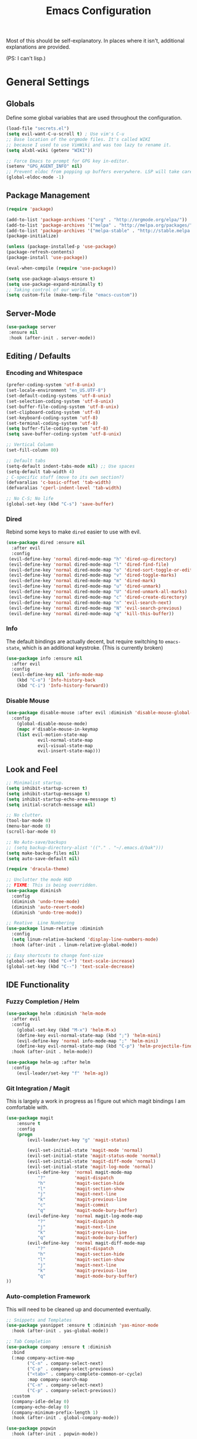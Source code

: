 #+TITLE: Emacs Configuration
#+PROPERTY: header-args :results output silent

Most of this should be self-explanatory. In places where it isn't,
additional explanations are provided.

(PS: I can't lisp.)

* General Settings
** Globals
   Define some global variables that are used throughout the configuration.

   #+BEGIN_SRC emacs-lisp
     (load-file "secrets.el")
     (setq evil-want-C-u-scroll t) ; Use vim's C-u
     ;; Base location of the orgmode files. It's called WIKI
     ;; because I used to use VimWiki and was too lazy to rename it.
     (setq alxbl-wiki (getenv "WIKI"))

     ;; Force Emacs to prompt for GPG key in-editor.
     (setenv "GPG_AGENT_INFO" nil)
     ;; Prevent eldoc from popping up buffers everywhere. LSP will take care of this.
     (global-eldoc-mode -1)
   #+END_SRC
** Package Management
   #+BEGIN_SRC emacs-lisp
    (require 'package)

    (add-to-list 'package-archives '("org" . "http://orgmode.org/elpa/"))
    (add-to-list 'package-archives '("melpa" . "http://melpa.org/packages/"))
    (add-to-list 'package-archives '("melpa-stable" . "http://stable.melpa.org/packages/"))
    (package-initialize)

    (unless (package-installed-p 'use-package)
    (package-refresh-contents)
    (package-install 'use-package))

    (eval-when-compile (require 'use-package))

    (setq use-package-always-ensure t)
    (setq use-package-expand-minimally t)
    ;; Taking control of our world.
    (setq custom-file (make-temp-file "emacs-custom"))

   #+END_SRC

** Server-Mode
   #+BEGIN_SRC emacs-lisp
     (use-package server
      :ensure nil
      :hook (after-init . server-mode))
   #+END_SRC
** Editing / Defaults
*** Encoding and Whitespace
   #+BEGIN_SRC emacs-lisp
     (prefer-coding-system 'utf-8-unix)
     (set-locale-environment "en_US.UTF-8")
     (set-default-coding-systems 'utf-8-unix)
     (set-selection-coding-system 'utf-8-unix)
     (set-buffer-file-coding-system 'utf-8-unix)
     (set-clipboard-coding-system 'utf-8)
     (set-keyboard-coding-system 'utf-8)
     (set-terminal-coding-system 'utf-8)
     (setq buffer-file-coding-system 'utf-8)
     (setq save-buffer-coding-system 'utf-8-unix)

     ;; Vertical Column
     (set-fill-column 80)

     ;; Default tabs
     (setq-default indent-tabs-mode nil) ;; Use spaces
     (setq-default tab-width 4)
     ; C-specific stuff (move to its own section?)
     (defvaralias 'c-basic-offset 'tab-width)
     (defvaralias 'cperl-indent-level 'tab-width)

     ;; No C-S; No life
     (global-set-key (kbd "C-s") 'save-buffer)
   #+END_SRC
*** Dired

    Rebind some keys to make =dired= easier to use with evil.

    #+BEGIN_SRC emacs-lisp
    (use-package dired :ensure nil
      :after evil
      :config
     (evil-define-key 'normal dired-mode-map "h" 'dired-up-directory)
     (evil-define-key 'normal dired-mode-map "l" 'dired-find-file)
     (evil-define-key 'normal dired-mode-map "o" 'dired-sort-toggle-or-edit)
     (evil-define-key 'normal dired-mode-map "v" 'dired-toggle-marks)
     (evil-define-key 'normal dired-mode-map "m" 'dired-mark)
     (evil-define-key 'normal dired-mode-map "u" 'dired-unmark)
     (evil-define-key 'normal dired-mode-map "U" 'dired-unmark-all-marks)
     (evil-define-key 'normal dired-mode-map "c" 'dired-create-directory)
     (evil-define-key 'normal dired-mode-map "n" 'evil-search-next)
     (evil-define-key 'normal dired-mode-map "N" 'evil-search-previous)
     (evil-define-key 'normal dired-mode-map "q" 'kill-this-buffer))
    #+END_SRC

*** Info
    The default bindings are actually decent, but require switching to
    =emacs-state=, which is an additional keystroke. (This is currently broken)

    #+BEGIN_SRC emacs-lisp
      (use-package info :ensure nil
        :after evil
        :config
        (evil-define-key nil 'info-mode-map
          (kbd "C-o") 'Info-history-back
          (kbd "C-i") 'Info-history-forward))
    #+END_SRC

*** Disable Mouse
    #+BEGIN_SRC emacs-lisp
      (use-package disable-mouse :after evil :diminish 'disable-mouse-global-mode
        :config 
          (global-disable-mouse-mode)
          (mapc #'disable-mouse-in-keymap
          (list evil-motion-state-map
                  evil-normal-state-map
                  evil-visual-state-map
                  evil-insert-state-map)))
    #+END_SRC
** Look and Feel
   #+BEGIN_SRC emacs-lisp
     ;; Minimalist startup.
     (setq inhibit-startup-screen t)
     (setq inhibit-startup-message t)
     (setq inhibit-startup-echo-area-message t)
     (setq initial-scratch-message nil)

     ;; No clutter.
     (tool-bar-mode 0)
     (menu-bar-mode 0)
     (scroll-bar-mode 0)

     ;; No Auto-save/backups
     ;; (setq backup-directory-alist '(("." . "~/.emacs.d/bak")))
     (setq make-backup-files nil)
     (setq auto-save-default nil)

     (require 'dracula-theme)

     ;; Unclutter the mode HUD
     ;; FIXME: This is being overridden.
     (use-package diminish
       :config
       (diminish 'undo-tree-mode)
       (diminish 'auto-revert-mode)
       (diminish 'undo-tree-mode))

     ;; Reative  Line Numbering
     (use-package linum-relative :diminish
       :config
       (setq linum-relative-backend 'display-line-numbers-mode)
       :hook (after-init . linum-relative-global-mode))

     ;; Easy shortcuts to change font-size
     (global-set-key (kbd "C-+") 'text-scale-increase)
     (global-set-key (kbd "C--") 'text-scale-decrease)
   #+END_SRC

** IDE Functionality
*** Fuzzy Completion / Helm
    #+BEGIN_SRC emacs-lisp
      (use-package helm :diminish 'helm-mode
        :after evil
        :config
          (global-set-key (kbd "M-x") 'helm-M-x)
          (define-key evil-normal-state-map (kbd ";") 'helm-mini)
          (evil-define-key 'normal info-mode-map ";" 'helm-mini)
          (define-key evil-normal-state-map (kbd "C-p") 'helm-projectile-find-file)
        :hook (after-init . helm-mode))

      (use-package helm-ag :after helm
        :config
          (evil-leader/set-key "f" 'helm-ag))
    #+END_SRC
*** Git Integration / Magit
    This is largely a work in progress as I figure out which magit
    bindings I am comfortable with.

    #+BEGIN_SRC emacs-lisp
      (use-package magit
          :ensure t
          :config
          (progn
              (evil-leader/set-key "g" 'magit-status)

              (evil-set-initial-state 'magit-mode 'normal)
              (evil-set-initial-state 'magit-status-mode 'normal)
              (evil-set-initial-state 'magit-diff-mode 'normal)
              (evil-set-initial-state 'magit-log-mode 'normal)
              (evil-define-key  'normal magit-mode-map
                  "?"           'magit-dispatch
                  "h"           'magit-section-hide
                  "l"           'magit-section-show
                  "j"           'magit-next-line
                  "k"           'magit-previous-line
                  "c"           'magit-commit
                  "q"           'magit-mode-bury-buffer)
              (evil-define-key  'normal magit-log-mode-map
                  "?"           'magit-dispatch
                  "j"           'magit-next-line
                  "k"           'magit-previous-line
                  "q"           'magit-mode-bury-buffer)
              (evil-define-key  'normal magit-diff-mode-map
                  "?"           'magit-dispatch
                  "h"           'magit-section-hide
                  "l"           'magit-section-show
                  "j"           'magit-next-line
                  "k"           'magit-previous-line
                  "q"           'magit-mode-bury-buffer)
      ))
    #+END_SRC

*** Auto-completion Framework

    This will need to be cleaned up and documented eventually.

    #+BEGIN_SRC emacs-lisp
            ;; Snippets and Templates
            (use-package yasnippet :ensure t :diminish 'yas-minor-mode
              :hook (after-init . yas-global-mode))

            ;; Tab Completion
            (use-package company :ensure t :diminish
              :bind
              (:map company-active-map
                    ("C-n" . company-select-next)
                    ("C-p" . company-select-previous)
                    ("<tab>" . company-complete-common-or-cycle)
                    :map company-search-map
                    ("C-n" . company-select-next)
                    ("C-p" . company-select-previous))
              :custom
              (company-idle-delay 0)
              (company-echo-delay 0)
              (company-minimum-prefix-length 1)
              :hook (after-init . global-company-mode))

            (use-package popwin
              :hook (after-init . popwin-mode))
    #+END_SRC

*** Project Management

    #+BEGIN_SRC emacs-lisp
      (use-package projectile :ensure t :diminish)
      (use-package helm-projectile :ensure t :after helm)

      (use-package flycheck :ensure t :diminish
        :init (global-flycheck-mode))

      (use-package treemacs
        :config
          (define-key evil-normal-state-map (kbd "C-b") 'treemacs))
      (use-package treemacs-projectile :after treemacs projectile)
    #+END_SRC
*** TODO Debugging Support

* GTD
** Org mode
   Basic org-mode configuration
   #+BEGIN_SRC emacs-lisp
     (use-package org
       :after evil
       :custom
         (tasks-file (concat alxbl-wiki "/log/tasks.org"))
         (diary-file (concat alxbl-wiki "/log/personal.org"))
         (work-file (concat alxbl-wiki "/log/work.org"))
         (wiki-file (concat alxbl-wiki "/wiki.org"))
         (work-tmpl (concat alxbl-wiki "/meta/templates/workday.org"))
         (config-file (concat user-emacs-directory "/settings.org"))
         (org-agenda-files "~/.emacs.d/agenda")
         (org-todo-keywords '((sequence "TODO(t)" "WIP(w!)" "BLOCKED(b!)" "|" "DONE(d!)" "DROPPED(x!)")))
         (org-return-follows-link t)
         (org-hide-leading-stars t)
         (org-pretty-entities t)
         (org-hide-emphasis-markers t)
         (org-todo-keyword-faces
          '(("TODO" . "orange")
            ("WIP" . "yellow")
            ("BLOCKED" . "red")
            ("DROPPED" . "gray")))
         (org-capture-templates
          `(("t" "Add todo item" entry (file+headline tasks-file "Inbox")
              "* TODO %?\n  - Added on %(alxbl/get-date)\n %i\n" :kill-buffer t)
            ("p" "Add Personal Note" item (file+olp+datetree diary-file "Diary") " - %? " :tree-type week :kill-buffer t)
            ("i" "Remember an idea" item (file+headline diary-file "Ideas") " - %?" :tree-type week :kill-buffer t)
            ("r" "Perform Daily Review" entry (file+olp+datetree diary-file "Diary")
              (file "~/.emacs.d/templates/daily.org") :immediate-finish t :tree-type week :kill-buffer t :jump-to-captured t)
            ("R" "Perform Monthly Review" entry (file+olp+datetree diary-file "Diary")
              (file "~/.emacs.d/templates/monthly.org") :immediate-finish t :tree-type week :kill-buffer t :jump-to-captured t)
            ("w" "Start work day" entry (file+olp+datetree work-file  "Diary")
              (file ,work-tmpl) :tree-type week :kill-buffer t :jump-to-captured t :immediate-finish t)
            ))
       :config
         (evil-define-key  'normal org-mode-map
             ;; Navigation
             "gl" 'org-demote-subtree
             "gh" 'org-promote-subtree
             "L" 'org-next-visible-heading
             "H" 'org-previous-visible-heading
             ;; <leader>t: Task Management
             "T" 'org-todo
             "ts" 'org-schedule
             "tci" 'org-clock-in
             "tco" 'org-clock-out
             "tcg" 'org-clock-goto
             (kbd "RET") 'org-open-at-point)

          ;; <leader>o: Organization
          (evil-leader/set-key "ow" (lambda () (interactive) (find-file wiki-file)))
          (evil-leader/set-key "oc" (lambda () (interactive) (find-file config-file)))



          (evil-leader/set-key "oa" 'org-agenda)
          (evil-leader/set-key "oo" 'org-capture)
          (evil-leader/set-key "or" 'org-refile)
          (evil-leader/set-key "oO" 'org-capture-goto-target)
          (evil-leader/set-key "ol" 'org-store-link)
          (evil-leader/set-key "ob" 'org-switchb)
          (evil-leader/set-key "of" 'org-footnote-action)
          (evil-leader/set-key "on" 'org-narrow-to-subtree)
          (evil-leader/set-key "oN" 'widen)

          (evil-leader/set-key "SPC" 'evil-toggle-fold)
          ;; This breaks delete/yank line motions.
          ;; "dab" 'org-cut-subtree
          ;; "yab" 'org-copy-subtree
          ;; (evil-define-key 'visual org-mode-map
          ;;   "d" 'delete-region)
       :hook
         (kill-emacs . ladicle/org-clock-out-and-save-when-exit)
         (org-mode . auto-fill-mode)
       :preface
          (defun alxbl/get-date ()
            "Return the current time as a formatted string"
            (format-time-string "%Y-%m-%d %H:%M" (current-time)))

          ;; https://emacs.stackexchange.com/questions/50253/how-to-jump-to-a-heading-in-a-date-tree
          (defun datetree-jump ()
            "Jumps to the datetree heading that matches the current date."
            (interactive)
            (let ((point (point)))
              (catch 'found
                (goto-char (point-min))
                (while (outline-next-heading)
                  (let* ((hl (org-element-at-point))
                         (title (org-element-property :raw-value hl)))
                    (when (string= title (format-time-string "%F %A"))
                      (org-show-context)
                      (setq point (point))
                      (throw 'found t)))))
              (goto-char point)))

         ;; https://ladicle.com/post/config/#org
         (defun ladicle/org-clock-out-and-save-when-exit ()
             "Save buffers and stop clocking when kill emacs."
               (ignore-errors (org-clock-out) t)
               (save-some-buffers t))
       )
   #+END_SRC

** Ledger
   Plaintext finance tracking in Emacs. Why not?
   #+BEGIN_SRC emacs-lisp
     (use-package ledger-mode)
   #+END_SRC
* Language Support / lsp-mode
** Language Server Protocol
   #+BEGIN_SRC emacs-lisp
     (use-package lsp-mode :diminish
       :commands (lsp lsp-deferred)
       :config
       (define-key evil-normal-state-map (kbd "<f2>") 'lsp-rename))

     (use-package lsp-ui
       :commands lsp-ui-mode
       :after lsp-mode)

     (use-package helm-lsp
       :commands helm-lsp-workspace-symbol
       :after lsp-mode)
     ;; (use-package lsp-treemacs :commands lsp-treemacs-errors-list)

     ;; Company integration
     (use-package company-lsp
       :commands company-lsp
       :init
         (add-to-list 'company-backends 'company-lsp)
       :config
         (setq company-lsp-enable-snippet 1)
       :after lsp-mode company)
   #+END_SRC

** Rust
   This section configures the rust language.
   #+BEGIN_SRC emacs-lisp
     (use-package rust-mode
       :hook (rust-mode . lsp)
       :config
       (setq rust-format-on-save t)
       :after lsp-mode)
   #+END_SRC
** Python

   #+BEGIN_SRC emacs-lisp
          (use-package python-mode
            :hook (python-mode . lsp)
            :after lsp-mode)

            (use-package company-jedi :after company python-mode
              :init
                (add-to-list 'company-backends 'company-jedi))
   #+END_SRC

* Modal Editing / evil-mode

  Evil mode must be required last to ensure that it properly
  overrides keybindings. All keybindings are thus defined after it
  has been included.

  #+BEGIN_SRC emacs-lisp
    (use-package evil
      :config
        (define-key evil-normal-state-map (kbd "M-h") 'evil-window-left)
        (define-key evil-normal-state-map (kbd "M-j") 'evil-window-down)
        (define-key evil-normal-state-map (kbd "M-k") 'evil-window-up)
        (define-key evil-normal-state-map (kbd "M-l") 'evil-window-right)

        ; Motion mode shouldd behave like normal mode.
        (define-key evil-motion-state-map (kbd "M-h") 'evil-window-left)
        (define-key evil-motion-state-map (kbd "M-j") 'evil-window-down)
        (define-key evil-motion-state-map (kbd "M-k") 'evil-window-up)
        (define-key evil-motion-state-map (kbd "M-l") 'evil-window-right))
    (use-package evil-leader :after evil
      :config
        (global-evil-leader-mode)
        (evil-leader/set-leader "<SPC>")
        (evil-leader/set-key "q" 'kill-buffer-and-window)
        (evil-leader/set-key "e" 'pp-eval-last-sexp))
    (use-package evil-commentary :after evil :diminish)
    (use-package evil-surround :after evil
      :preface
        (defun a/kill-all-buffers ()
        (interactive)
        (mapcar 'kill-buffer (buffer-list))
        (delete-other-windows))
      :config
        (evil-mode t)
        (evil-commentary-mode t)
        (global-evil-surround-mode t)

        (evil-leader/set-key "Q" 'a/kill-all-buffers))
    (use-package treemacs-evil :after treemacs evil
      :bind
      (:map treemacs-mode-map
            ("zh"  . treemacs-show-hidden-files))

      (:map evil-motion-state-map
            ("C-b" . treemacs)))
  #+END_SRC
